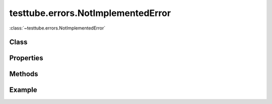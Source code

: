 .. class:: testtube.errors.NotImplementedError
    :heading:

==============
testtube.errors.NotImplementedError
==============

:class:`~testtube.errors.NotImplementedError` 

Class
-----

.. class:: testtube.errors.NotImplementedError


Properties
----------

.. class:: testtube.errors.NotImplementedError
    :noindex:
    :hidden:


Methods
-------

.. class:: testtube.errors.NotImplementedError
    :noindex:
    :hidden:


Example
-------

.. .. literalinclude:: <path>
..     :language: js
..     :linenos:



